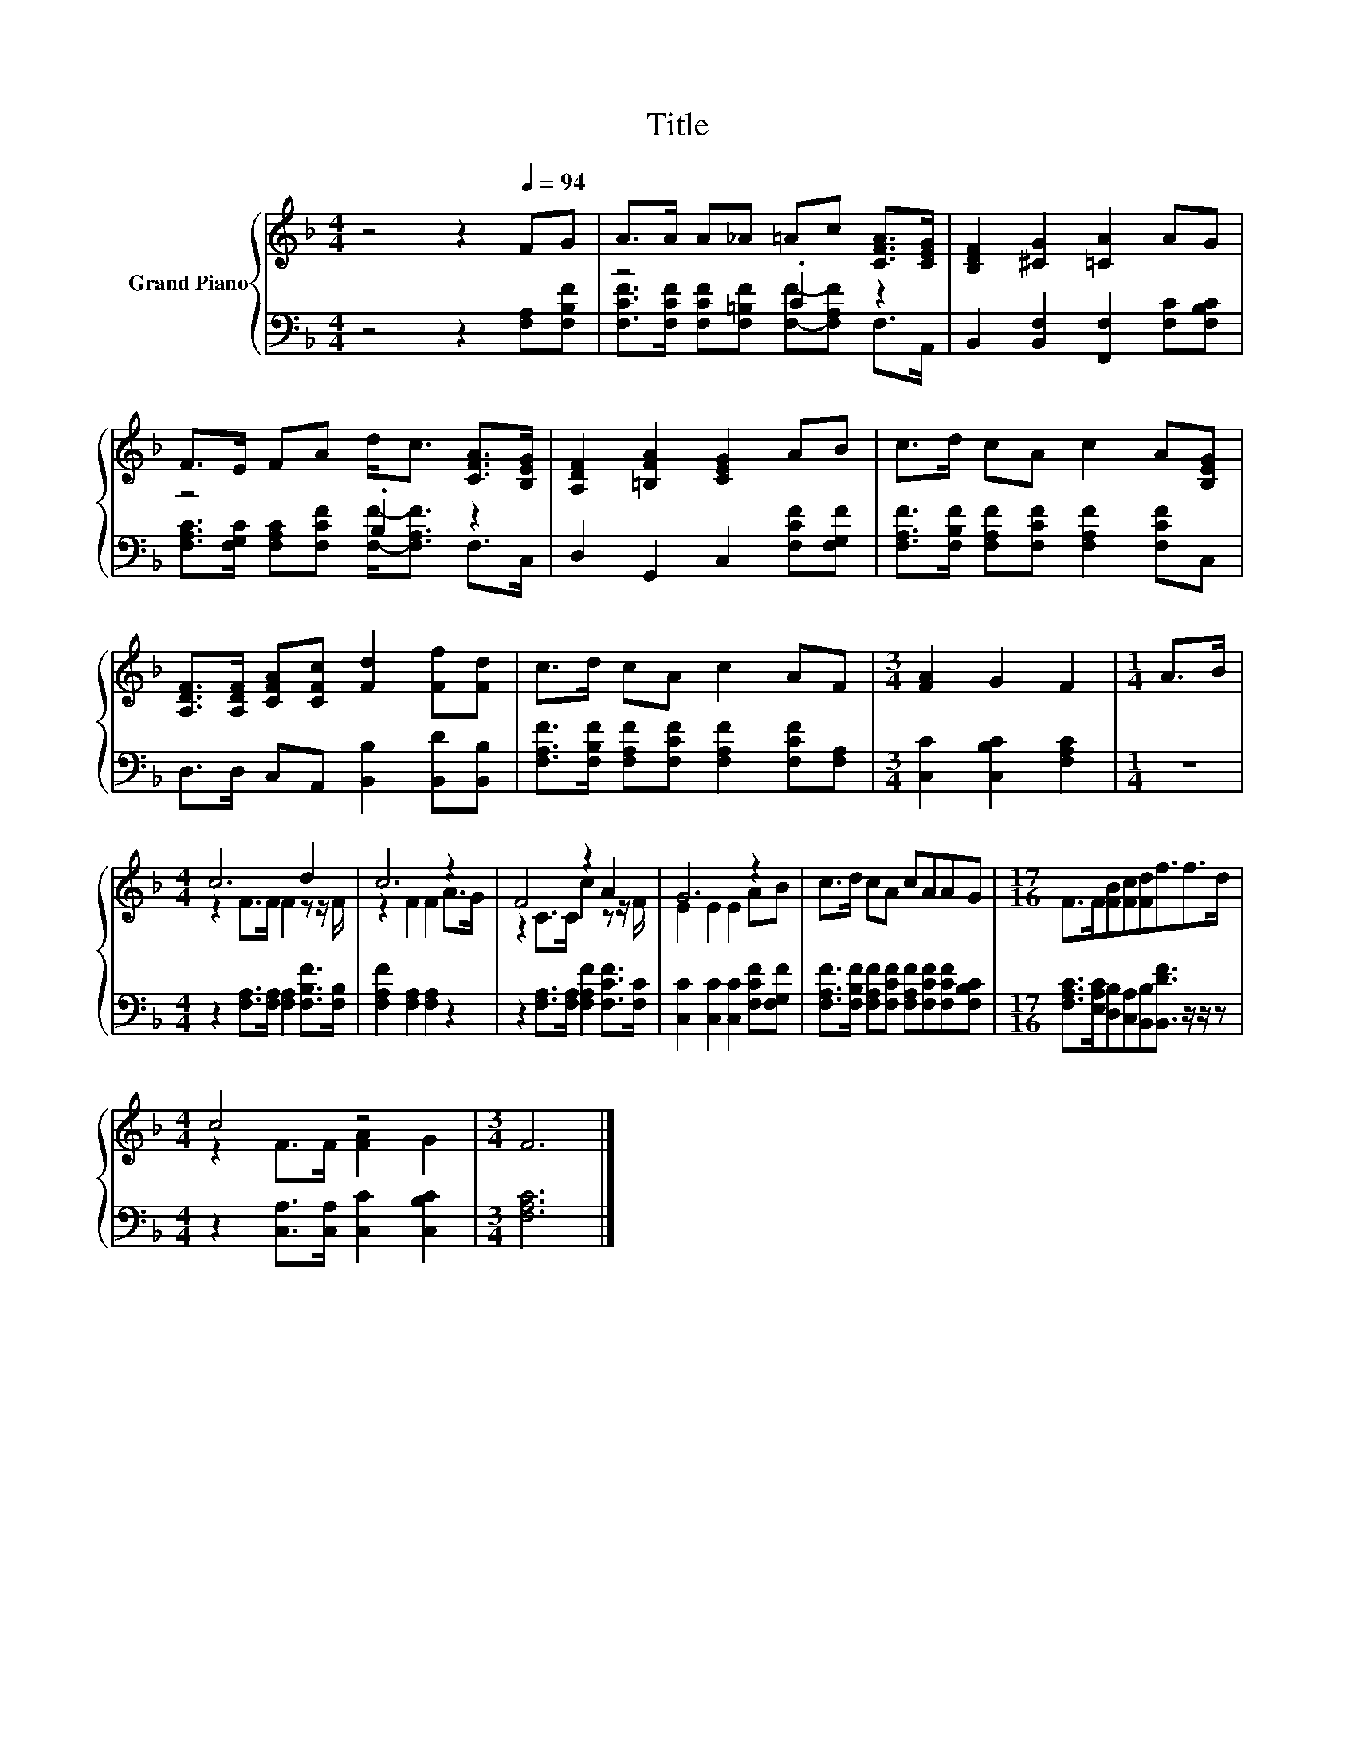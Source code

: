 X:1
T:Title
%%score { ( 1 4 ) | ( 2 3 ) }
L:1/8
M:4/4
K:F
V:1 treble nm="Grand Piano"
V:4 treble 
V:2 bass 
V:3 bass 
V:1
 z4 z2[Q:1/4=94] FG | A>A A_A =Ac [CFA]>[CEG] | [B,DF]2 [^CG]2 [=CA]2 AG | %3
 F>E FA d<c [CFA]>[B,EG] | [A,DF]2 [=B,FA]2 [CEG]2 AB | c>d cA c2 A[B,EG] | %6
 [A,DF]>[A,DF] [CFA][CFc] [Fd]2 [Ff][Fd] | c>d cA c2 AF |[M:3/4] [FA]2 G2 F2 |[M:1/4] A>B | %10
[M:4/4] c6 d2 | c6 z2 | F4 z2 A2 | G6 z2 | c>d cA cAAG |[M:17/16] F>F[FB][Fc][Fd]f3/2f>d | %16
[M:4/4] c4 z4 |[M:3/4] F6 |] %18
V:2
 z4 z2 [F,A,][F,B,F] | z4 .C2 z2 | B,,2 [B,,F,]2 [F,,F,]2 [F,C][F,B,C] | z4 .B,2 z2 | %4
 D,2 G,,2 C,2 [F,CF][F,G,F] | [F,A,F]>[F,B,F] [F,A,F][F,CF] [F,A,F]2 [F,CF]C, | %6
 D,>D, C,A,, [B,,B,]2 [B,,D][B,,B,] | [F,A,F]>[F,B,F] [F,A,F][F,CF] [F,A,F]2 [F,CF][F,A,] | %8
[M:3/4] [C,C]2 [C,B,C]2 [F,A,C]2 |[M:1/4] z2 |[M:4/4] z2 [F,A,]>[F,A,] [F,A,]2 [F,B,F]>[F,B,] | %11
 [F,A,F]2 [F,A,]2 [F,A,]2 z2 | z2 [F,A,]>[F,A,] [F,A,F]2 [F,CF]>[F,C] | %13
 [C,C]2 [C,C]2 [C,C]2 [F,CF][F,G,F] | [F,A,F]>[F,B,F] [F,A,F][F,CF] [F,A,F][F,CF][F,CF][F,B,C] | %15
[M:17/16] [F,A,C]>[E,A,C][D,B,][C,A,][B,,B,][B,,DF]3/2 z/ z/ z | %16
[M:4/4] z2 [C,A,]>[C,A,] [C,C]2 [C,B,C]2 |[M:3/4] [F,A,C]6 |] %18
V:3
 x8 | [F,CF]>[F,CF] [F,CF][F,=B,F] [F,F]-[F,A,F] F,>A,, | x8 | %3
 [F,A,C]>[F,G,C] [F,A,C][F,CF] [F,F]-<[F,A,F] F,>C, | x8 | x8 | x8 | x8 |[M:3/4] x6 |[M:1/4] x2 | %10
[M:4/4] x8 | x8 | x8 | x8 | x8 |[M:17/16] x17/2 |[M:4/4] x8 |[M:3/4] x6 |] %18
V:4
 x8 | x8 | x8 | x8 | x8 | x8 | x8 | x8 |[M:3/4] x6 |[M:1/4] x2 |[M:4/4] z2 F>F F2 z z/ F/ | %11
 z2 F2 F2 A>G | z2 C>C c2 z z/ F/ | E2 E2 E2 AB | x8 |[M:17/16] x17/2 |[M:4/4] z2 F>F [FA]2 G2 | %17
[M:3/4] x6 |] %18

